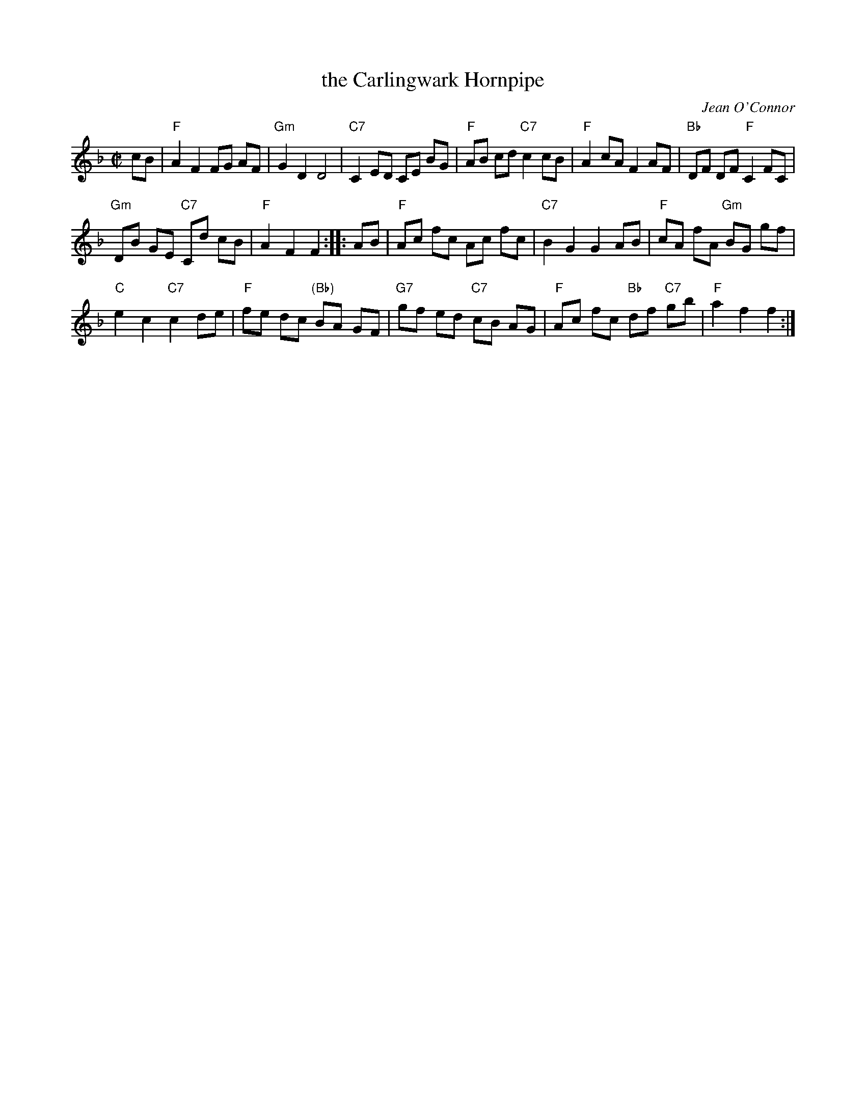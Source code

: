 X: 1
T: the Carlingwark Hornpipe
C: Jean O'Connor
R: hornpipe
Z: 2013 John Chambers <jc:trillian.mit.edu>
M: C|
L: 1/8
K: F
cB |\
"F"A2 F2 FG AF | "Gm"G2 D2 D4 |\
"C7"C2 ED CE BG | "F"AB cd "C7"c2 cB |\
"F"A2 cA F2 AF | "Bb"DF DF "F"C2 FC |
"Gm"DB GE "C7"Cd cB | "F"A2 F2 F2 :: AB |\
"F"Ac fc Ac fc | "C7"B2 G2 G2 AB |\
"F"cA fA "Gm"BG gf |
"C"e2 c2 "C7"c2 de |\
"F"fe dc "(Bb)"BA GF | "G7"gf ed "C7"cB AG |\
"F"Ac fc "Bb"df "C7"gb | "F"a2 f2 f2 :|

